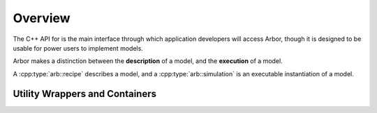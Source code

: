 .. _cppoverview:

Overview
=========

The C++ API for is the main interface through which application developers will
access Arbor, though it is designed to be usable for power users to
implement models.

Arbor makes a distinction between the **description** of a model, and the
**execution** of a model.

A :cpp:type:`arb::recipe` describes a model, and a :cpp:type:`arb::simulation` is an executable instantiation of a model.

Utility Wrappers and Containers
--------------------------------

.. cpp:namespace:: arb::util


.. cpp:class:: template <typename T> optional

    A wrapper around a contained value of type :cpp:type:`T`, that may or may not be set.
    A faithful copy of the C++17 ``std::optional`` type.
    See the online C++ standard documentation
    `<https://en.cppreference.com/w/cpp/utility/optional>`_
    for more information.

.. cpp:class:: any

    A container for a single value of any type that is copy constructable.
    Used in the Arbor API where a type of a value passed to or from the API
    is decided at run time.

    A faithful copy of the C++17 ``std::any`` type.
    See the online C++ standard documentation
    `<https://en.cppreference.com/w/cpp/utility/any>`_
    for more information.

    The :cpp:any:`arb::util` namespace also implementations of the
    :cpp:any:`any_cast`, :cpp:any:`make_any` and :cpp:any:`bad_any_cast`
    helper functions and types from C++17.

.. cpp:class:: unique_any

   Equivalent to :cpp:class:`util::any`, except that:

      * it can store any type that is move constructable;
      * it is move only, that is it can't be copied.
